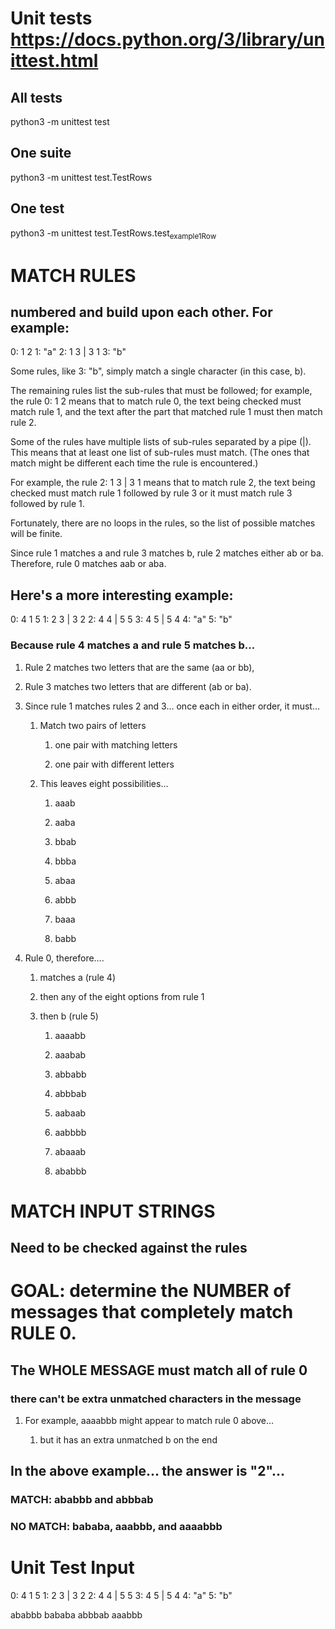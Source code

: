 * Unit tests https://docs.python.org/3/library/unittest.html
** All tests
python3 -m unittest test
** One suite
python3 -m unittest test.TestRows
** One test
python3 -m unittest test.TestRows.test_example1Row

* MATCH RULES
** numbered and build upon each other. For example:
0: 1 2
1: "a"
2: 1 3 | 3 1
3: "b"

    Some rules, like 3: "b", simply match a single character (in this case, b).

    The remaining rules list the sub-rules that must be followed; for
    example, the rule 0: 1 2 means that to match rule 0, the text being
    checked must match rule 1, and the text after the part that matched
    rule 1 must then match rule 2.

    Some of the rules have multiple lists of sub-rules separated by a pipe
    (|). This means that at least one list of sub-rules must match. (The
    ones that match might be different each time the rule is encountered.)

    For example, the rule 2: 1 3 | 3 1 means that to match rule 2, the
    text being checked must match rule 1 followed by rule 3 or it must
    match rule 3 followed by rule 1.

    Fortunately, there are no loops in the rules, so the list of possible
    matches will be finite.

    Since rule 1 matches a and rule 3 matches b, rule 2 matches either ab
    or ba. Therefore, rule 0 matches aab or aba.

** Here's a more interesting example:
0: 4 1 5
1: 2 3 | 3 2
2: 4 4 | 5 5
3: 4 5 | 5 4
4: "a"
5: "b"

***  Because rule 4 matches a and rule 5 matches b...
**** Rule 2 matches two letters that are the same (aa or bb),
**** Rule 3 matches two letters that are different (ab or ba).

**** Since rule 1 matches rules 2 and 3... once each in either order, it must...
***** Match two pairs of letters
****** one pair with matching letters
****** one pair with different letters

***** This leaves eight possibilities...
****** aaab
****** aaba
****** bbab
****** bbba
****** abaa
****** abbb
****** baaa
****** babb

**** Rule 0, therefore....
***** matches a (rule 4)
***** then any of the eight options from rule 1
***** then b (rule 5)
****** aaaabb
****** aaabab
****** abbabb
****** abbbab
****** aabaab
****** aabbbb
****** abaaab
****** ababbb


* MATCH INPUT STRINGS
** Need to be checked against the rules 


* GOAL: determine the NUMBER of messages that completely match RULE 0. 
** The WHOLE MESSAGE must match all of rule 0 
*** there can't be extra unmatched characters in the message
**** For example, aaaabbb might appear to match rule 0 above...
***** but it has an extra unmatched b on the end


** In the above example...  the answer is "2"...
*** MATCH: ababbb and abbbab
*** NO MATCH: bababa, aaabbb, and aaaabbb 




* Unit Test Input
0: 4 1 5
1: 2 3 | 3 2
2: 4 4 | 5 5
3: 4 5 | 5 4
4: "a"
5: "b"

ababbb
bababa
abbbab
aaabbb

